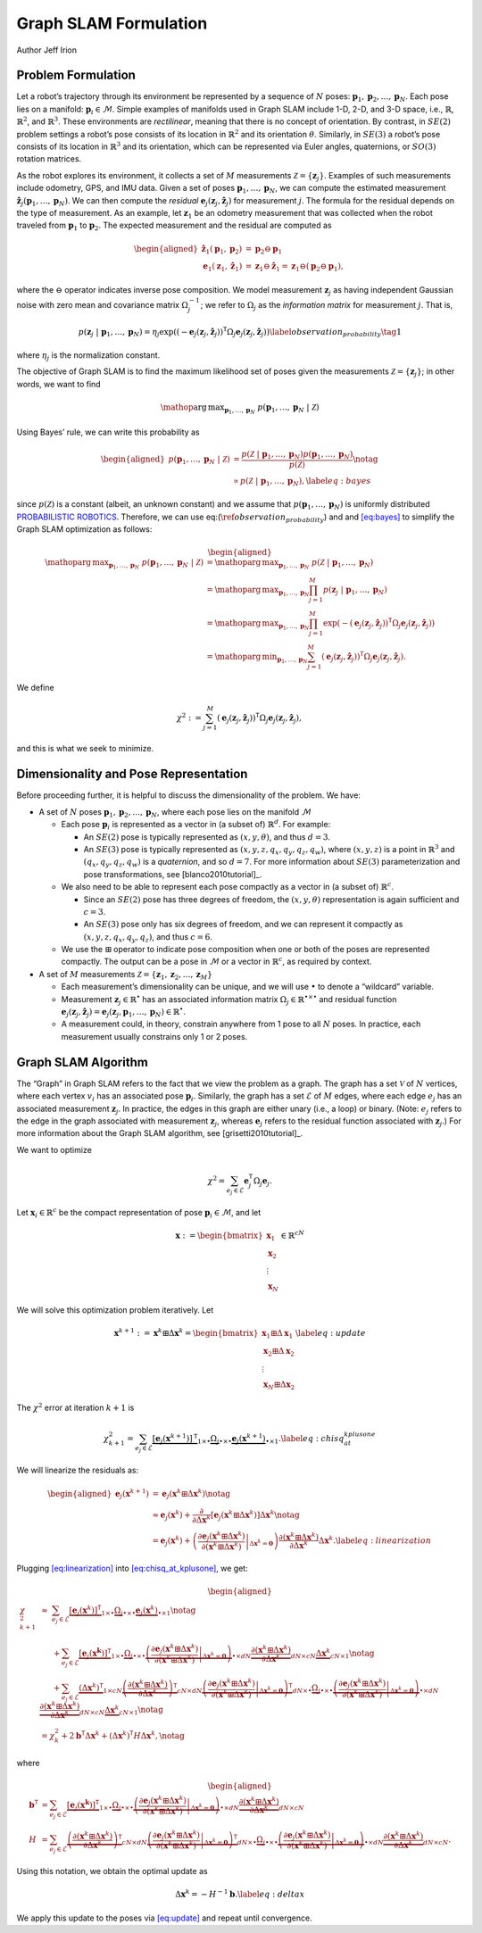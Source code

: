 Graph SLAM Formulation
~~~~~~~~~~~~~~~~~~~~~~~~~~~~~~~~~~~~~~~~~
Author Jeff Irion

Problem Formulation
^^^^^^^^^^^^^^^^^^^

Let a robot’s trajectory through its environment be represented by a
sequence of :math:`N` poses:
:math:`\mathbf{p}_1, \mathbf{p}_2, \ldots, \mathbf{p}_N`. Each pose lies
on a manifold: :math:`\mathbf{p}_i \in \mathcal{M}`. Simple examples of
manifolds used in Graph SLAM include 1-D, 2-D, and 3-D space, i.e.,
:math:`\mathbb{R}`, :math:`\mathbb{R}^2`, and :math:`\mathbb{R}^3`.
These environments are *rectilinear*, meaning that there is no concept
of orientation. By contrast, in :math:`SE(2)` problem settings a robot’s
pose consists of its location in :math:`\mathbb{R}^2` and its
orientation :math:`\theta`. Similarly, in :math:`SE(3)` a robot’s pose
consists of its location in :math:`\mathbb{R}^3` and its orientation,
which can be represented via Euler angles, quaternions, or :math:`SO(3)`
rotation matrices.

As the robot explores its environment, it collects a set of :math:`M`
measurements :math:`\mathcal{Z} = \{\mathbf{z}_j\}`. Examples of such
measurements include odometry, GPS, and IMU data. Given a set of poses
:math:`\mathbf{p}_1, \ldots, \mathbf{p}_N`, we can compute the estimated
measurement
:math:`\hat{\mathbf{z}}_j(\mathbf{p}_1, \ldots, \mathbf{p}_N)`. We can
then compute the *residual*
:math:`\mathbf{e}_j(\mathbf{z}_j, \hat{\mathbf{z}}_j)` for measurement
:math:`j`. The formula for the residual depends on the type of
measurement. As an example, let :math:`\mathbf{z}_1` be an odometry
measurement that was collected when the robot traveled from
:math:`\mathbf{p}_1` to :math:`\mathbf{p}_2`. The expected measurement
and the residual are computed as

.. math::

   \begin{aligned}
       \hat{\mathbf{z}}_1(\mathbf{p}_1, \mathbf{p}_2) &= \mathbf{p}_2 \ominus \mathbf{p}_1 \\
       \mathbf{e}_1(\mathbf{z}_1, \hat{\mathbf{z}}_1) &= \mathbf{z}_1 \ominus \hat{\mathbf{z}}_1 = \mathbf{z}_1 \ominus (\mathbf{p}_2 \ominus \mathbf{p}_1),\end{aligned}

where the :math:`\ominus` operator indicates inverse pose composition.
We model measurement :math:`\mathbf{z}_j` as having independent Gaussian
noise with zero mean and covariance matrix :math:`\Omega_j^{-1}`; we
refer to :math:`\Omega_j` as the *information matrix* for measurement
:math:`j`. That is,

.. math::
    \begin{align}
    p(\mathbf{z}_j \ | \ \mathbf{p}_1, \ldots, \mathbf{p}_N) = \eta_j \exp \left( (-\mathbf{e}_j(\mathbf{z}_j, \hat{\mathbf{z}}_j))^{\scriptstyle{\mathsf{T}}}\Omega_j \mathbf{e}_j(\mathbf{z}_j, \hat{\mathbf{z}}_j) \right) \label{observation_probability} \tag{1}
    \end{align}

where :math:`\eta_j` is the normalization constant.

The objective of Graph SLAM is to find the maximum likelihood set of
poses given the measurements :math:`\mathcal{Z} = \{\mathbf{z}_j\}`; in
other words, we want to find

.. math:: \mathop{\mathrm{arg\,max}}_{\mathbf{p}_1, \ldots, \mathbf{p}_N} \ p(\mathbf{p}_1, \ldots, \mathbf{p}_N \ | \ \mathcal{Z})

Using Bayes’ rule, we can write this probability as

.. math::

   \begin{aligned}
       p(\mathbf{p}_1, \ldots, \mathbf{p}_N \ | \ \mathcal{Z}) &= \frac{p( \mathcal{Z} \ | \ \mathbf{p}_1, \ldots, \mathbf{p}_N) p(\mathbf{p}_1, \ldots, \mathbf{p}_N) }{ p(\mathcal{Z}) } \notag \\
       &\propto p( \mathcal{Z} \ | \ \mathbf{p}_1, \ldots, \mathbf{p}_N), \label{eq:bayes}\end{aligned}

since :math:`p(\mathcal{Z})` is a constant (albeit, an unknown constant)
and we assume that :math:`p(\mathbf{p}_1, \ldots, \mathbf{p}_N)` is
uniformly distributed `PROBABILISTIC ROBOTICS`_. Therefore, we
can use eq:(:math:`\ref{observation_probability}`) and
and `[eq:bayes] <#eq:bayes>`__ to simplify the Graph SLAM optimization
as follows:

.. math::

   \begin{aligned}
       \mathop{\mathrm{arg\,max}}_{\mathbf{p}_1, \ldots, \mathbf{p}_N} \ p(\mathbf{p}_1, \ldots, \mathbf{p}_N \ | \ \mathcal{Z}) &= \mathop{\mathrm{arg\,max}}_{\mathbf{p}_1, \ldots, \mathbf{p}_N} \ p( \mathcal{Z} \ | \ \mathbf{p}_1, \ldots, \mathbf{p}_N) \\
       &= \mathop{\mathrm{arg\,max}}_{\mathbf{p}_1, \ldots, \mathbf{p}_N} \prod_{j=1}^M p(\mathbf{z}_j \ | \ \mathbf{p}_1, \ldots, \mathbf{p}_N) \\
       &= \mathop{\mathrm{arg\,max}}_{\mathbf{p}_1, \ldots, \mathbf{p}_N} \prod_{j=1}^M \exp \left( -(\mathbf{e}_j(\mathbf{z}_j, \hat{\mathbf{z}}_j))^{\scriptstyle{\mathsf{T}}}\Omega_j \mathbf{e}_j(\mathbf{z}_j, \hat{\mathbf{z}}_j) \right) \\
       &= \mathop{\mathrm{arg\,min}}_{\mathbf{p}_1, \ldots, \mathbf{p}_N} \sum_{j=1}^M (\mathbf{e}_j(\mathbf{z}_j, \hat{\mathbf{z}}_j))^{\scriptstyle{\mathsf{T}}}\Omega_j \mathbf{e}_j(\mathbf{z}_j, \hat{\mathbf{z}}_j).\end{aligned}

We define

.. math:: \chi^2 := \sum_{j=1}^M (\mathbf{e}_j(\mathbf{z}_j, \hat{\mathbf{z}}_j))^{\scriptstyle{\mathsf{T}}}\Omega_j \mathbf{e}_j(\mathbf{z}_j, \hat{\mathbf{z}}_j),

and this is what we seek to minimize.

Dimensionality and Pose Representation
^^^^^^^^^^^^^^^^^^^^^^^^^^^^^^^^^^^^^^

Before proceeding further, it is helpful to discuss the dimensionality
of the problem. We have:

-  A set of :math:`N` poses
   :math:`\mathbf{p}_1, \mathbf{p}_2, \ldots, \mathbf{p}_N`, where each
   pose lies on the manifold :math:`\mathcal{M}`

   -  Each pose :math:`\mathbf{p}_i` is represented as a vector in (a
      subset of) :math:`\mathbb{R}^d`. For example:

      -  An :math:`SE(2)` pose is typically represented as
         :math:`(x, y, \theta)`, and thus :math:`d = 3`.

      -  An :math:`SE(3)` pose is typically represented as
         :math:`(x, y, z, q_x, q_y, q_z, q_w)`, where :math:`(x, y, z)`
         is a point in :math:`\mathbb{R}^3` and
         :math:`(q_x, q_y, q_z, q_w)` is a *quaternion*, and so
         :math:`d = 7`. For more information about :math:`SE(3)`
         parameterization and pose transformations, see
         [blanco2010tutorial]_.

   -  We also need to be able to represent each pose compactly as a
      vector in (a subset of) :math:`\mathbb{R}^c`.

      -  Since an :math:`SE(2)` pose has three degrees of freedom, the
         :math:`(x, y, \theta)` representation is again sufficient and
         :math:`c=3`.

      -  An :math:`SE(3)` pose only has six degrees of freedom, and we
         can represent it compactly as :math:`(x, y, z, q_x, q_y, q_z)`,
         and thus :math:`c=6`.

   -  We use the :math:`\boxplus` operator to indicate pose composition
      when one or both of the poses are represented compactly. The
      output can be a pose in :math:`\mathcal{M}` or a vector in
      :math:`\mathbb{R}^c`, as required by context.

-  A set of :math:`M` measurements
   :math:`\mathcal{Z} = \{\mathbf{z}_1, \mathbf{z}_2, \ldots, \mathbf{z}_M\}`

   -  Each measurement’s dimensionality can be unique, and we will use
      :math:`\bullet` to denote a “wildcard” variable.

   -  Measurement :math:`\mathbf{z}_j \in \mathbb{R}^\bullet` has an
      associated information matrix
      :math:`\Omega_j \in \mathbb{R}^{\bullet \times \bullet}` and
      residual function
      :math:`\mathbf{e}_j(\mathbf{z}_j, \hat{\mathbf{z}}_j) = \mathbf{e}_j(\mathbf{z}_j, \mathbf{p}_1, \ldots, \mathbf{p}_N) \in \mathbb{R}^\bullet`.

   -  A measurement could, in theory, constrain anywhere from 1 pose to
      all :math:`N` poses. In practice, each measurement usually
      constrains only 1 or 2 poses.

Graph SLAM Algorithm
^^^^^^^^^^^^^^^^^^^^

The “Graph” in Graph SLAM refers to the fact that we view the problem as
a graph. The graph has a set :math:`\mathcal{V}` of :math:`N` vertices,
where each vertex :math:`v_i` has an associated pose
:math:`\mathbf{p}_i`. Similarly, the graph has a set :math:`\mathcal{E}`
of :math:`M` edges, where each edge :math:`e_j` has an associated
measurement :math:`\mathbf{z}_j`. In practice, the edges in this graph
are either unary (i.e., a loop) or binary. (Note: :math:`e_j` refers to
the edge in the graph associated with measurement :math:`\mathbf{z}_j`,
whereas :math:`\mathbf{e}_j` refers to the residual function associated
with :math:`\mathbf{z}_j`.) For more information about the Graph SLAM
algorithm, see [grisetti2010tutorial]_.

We want to optimize

.. math:: \chi^2 = \sum_{e_j \in \mathcal{E}} \mathbf{e}_j^{\scriptstyle{\mathsf{T}}}\Omega_j \mathbf{e}_j.

Let :math:`\mathbf{x}_i \in \mathbb{R}^c` be the compact representation
of pose :math:`\mathbf{p}_i \in \mathcal{M}`, and let

.. math:: \mathbf{x} := \begin{bmatrix} \mathbf{x}_1 \\ \mathbf{x}_2 \\ \vdots \\ \mathbf{x}_N \end{bmatrix} \in \mathbb{R}^{cN}

We will solve this optimization problem iteratively. Let

.. math:: \mathbf{x}^{k+1} := \mathbf{x}^k \boxplus \Delta \mathbf{x}^k = \begin{bmatrix} \mathbf{x}_1 \boxplus \Delta \mathbf{x}_1 \\ \mathbf{x}_2 \boxplus \Delta \mathbf{x}_2 \\ \vdots \\ \mathbf{x}_N \boxplus \Delta \mathbf{x}_2 \end{bmatrix} \label{eq:update}

The :math:`\chi^2` error at iteration :math:`k+1` is

.. math:: \chi_{k+1}^2 = \sum_{e_j \in \mathcal{E}} \underbrace{\left[ \mathbf{e}_j(\mathbf{x}^{k+1}) \right]^{\scriptstyle{\mathsf{T}}}}_{1 \times \bullet} \underbrace{\Omega_j}_{\bullet \times \bullet} \underbrace{\mathbf{e}_j(\mathbf{x}^{k+1})}_{\bullet \times 1}.  \label{eq:chisq_at_kplusone}

We will linearize the residuals as:

.. math::

   \begin{aligned}
       \mathbf{e}_j(\mathbf{x}^{k+1}) &= \mathbf{e}_j(\mathbf{x}^k \boxplus \Delta \mathbf{x}^k) \notag \\
       &\approx \mathbf{e}_j(\mathbf{x}^{k}) + \frac{\partial}{\partial \Delta \mathbf{x}^k} \left[ \mathbf{e}_j(\mathbf{x}^k \boxplus \Delta \mathbf{x}^k) \right] \Delta \mathbf{x}^k \notag \\
       &= \mathbf{e}_j(\mathbf{x}^{k}) + \left( \left. \frac{\partial \mathbf{e}_j(\mathbf{x}^k \boxplus \Delta \mathbf{x}^k)}{\partial (\mathbf{x}^k \boxplus \Delta \mathbf{x}^k)} \right|_{\Delta \mathbf{x}^k = \mathbf{0}} \right) \frac{\partial (\mathbf{x}^k \boxplus \Delta \mathbf{x}^k)}{\partial \Delta \mathbf{x}^k} \Delta \mathbf{x}^k.  \label{eq:linearization}\end{aligned}

Plugging `[eq:linearization] <#eq:linearization>`__ into
`[eq:chisq_at_kplusone] <#eq:chisq_at_kplusone>`__, we get:

.. math::

   \begin{aligned}
       \chi_{k+1}^2 &\approx \ \ \ \ \ \sum_{e_j \in \mathcal{E}} \underbrace{[ \mathbf{e}_j(\mathbf{x}^k)]^{\scriptstyle{\mathsf{T}}}}_{1 \times \bullet} \underbrace{\Omega_j}_{\bullet \times \bullet} \underbrace{\mathbf{e}_j(\mathbf{x}^k)}_{\bullet \times 1} \notag \\
       &\hphantom{\approx} \ \ \ + \sum_{e_j \in \mathcal{E}} \underbrace{[ \mathbf{e}_j(\mathbf{x^k}) ]^{\scriptstyle{\mathsf{T}}}}_{1 \times \bullet} \underbrace{\Omega_j}_{\bullet \times \bullet} \underbrace{\left( \left. \frac{\partial \mathbf{e}_j(\mathbf{x}^k \boxplus \Delta \mathbf{x}^k)}{\partial (\mathbf{x}^k \boxplus \Delta \mathbf{x}^k)} \right|_{\Delta \mathbf{x}^k = \mathbf{0}} \right)}_{\bullet \times dN} \underbrace{\frac{\partial (\mathbf{x}^k \boxplus \Delta \mathbf{x}^k)}{\partial \Delta \mathbf{x}^k}}_{dN \times cN} \underbrace{\Delta \mathbf{x}^k}_{cN \times 1} \notag \\
       &\hphantom{\approx} \ \ \ + \sum_{e_j \in \mathcal{E}} \underbrace{(\Delta \mathbf{x}^k)^{\scriptstyle{\mathsf{T}}}}_{1 \times cN} \underbrace{ \left( \frac{\partial (\mathbf{x}^k \boxplus \Delta \mathbf{x}^k)}{\partial \Delta \mathbf{x}^k} \right)^{\scriptstyle{\mathsf{T}}}}_{cN \times dN} \underbrace{\left( \left. \frac{\partial \mathbf{e}_j(\mathbf{x}^k \boxplus \Delta \mathbf{x}^k)}{\partial (\mathbf{x}^k \boxplus \Delta \mathbf{x}^k)} \right|_{\Delta \mathbf{x}^k = \mathbf{0}} \right)^{\scriptstyle{\mathsf{T}}}}_{dN \times \bullet} \underbrace{\Omega_j}_{\bullet \times \bullet} \underbrace{\left( \left. \frac{\partial \mathbf{e}_j(\mathbf{x}^k \boxplus \Delta \mathbf{x}^k)}{\partial (\mathbf{x}^k \boxplus \Delta \mathbf{x}^k)} \right|_{\Delta \mathbf{x}^k = \mathbf{0}} \right)}_{\bullet \times dN} \underbrace{\frac{\partial (\mathbf{x}^k \boxplus \Delta \mathbf{x}^k)}{\partial \Delta \mathbf{x}^k}}_{dN \times cN} \underbrace{\Delta \mathbf{x}^k}_{cN \times 1} \notag \\
       &= \chi_k^2 + 2 \mathbf{b}^{\scriptstyle{\mathsf{T}}}\Delta \mathbf{x}^k + (\Delta \mathbf{x}^k)^{\scriptstyle{\mathsf{T}}}H \Delta \mathbf{x}^k,  \notag\end{aligned}

where

.. math::

   \begin{aligned}
       \mathbf{b}^{\scriptstyle{\mathsf{T}}}&= \sum_{e_j \in \mathcal{E}} \underbrace{[ \mathbf{e}_j(\mathbf{x^k}) ]^{\scriptstyle{\mathsf{T}}}}_{1 \times \bullet} \underbrace{\Omega_j}_{\bullet \times \bullet} \underbrace{\left( \left. \frac{\partial \mathbf{e}_j(\mathbf{x}^k \boxplus \Delta \mathbf{x}^k)}{\partial (\mathbf{x}^k \boxplus \Delta \mathbf{x}^k)} \right|_{\Delta \mathbf{x}^k = \mathbf{0}} \right)}_{\bullet \times dN} \underbrace{\frac{\partial (\mathbf{x}^k \boxplus \Delta \mathbf{x}^k)}{\partial \Delta \mathbf{x}^k}}_{dN \times cN} \\
       H &= \sum_{e_j \in \mathcal{E}} \underbrace{ \left( \frac{\partial (\mathbf{x}^k \boxplus \Delta \mathbf{x}^k)}{\partial \Delta \mathbf{x}^k} \right)^{\scriptstyle{\mathsf{T}}}}_{cN \times dN} \underbrace{\left( \left. \frac{\partial \mathbf{e}_j(\mathbf{x}^k \boxplus \Delta \mathbf{x}^k)}{\partial (\mathbf{x}^k \boxplus \Delta \mathbf{x}^k)} \right|_{\Delta \mathbf{x}^k = \mathbf{0}} \right)^{\scriptstyle{\mathsf{T}}}}_{dN \times \bullet} \underbrace{\Omega_j}_{\bullet \times \bullet} \underbrace{\left( \left. \frac{\partial \mathbf{e}_j(\mathbf{x}^k \boxplus \Delta \mathbf{x}^k)}{\partial (\mathbf{x}^k \boxplus \Delta \mathbf{x}^k)} \right|_{\Delta \mathbf{x}^k = \mathbf{0}} \right)}_{\bullet \times dN} \underbrace{\frac{\partial (\mathbf{x}^k \boxplus \Delta \mathbf{x}^k)}{\partial \Delta \mathbf{x}^k}}_{dN \times cN}.\end{aligned}

Using this notation, we obtain the optimal update as

.. math:: \Delta \mathbf{x}^k = -H^{-1} \mathbf{b}.  \label{eq:deltax}

We apply this update to the poses via `[eq:update] <#eq:update>`__ and
repeat until convergence.


.. _PROBABILISTIC ROBOTICS: http://www.probabilistic-robotics.org/
